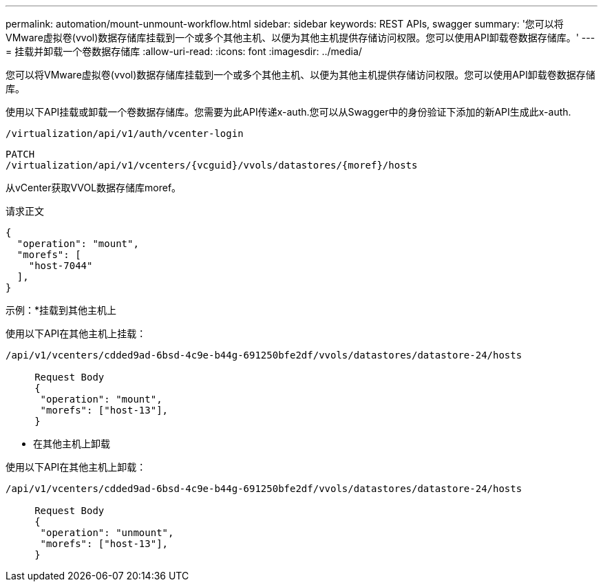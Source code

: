 ---
permalink: automation/mount-unmount-workflow.html 
sidebar: sidebar 
keywords: REST APIs, swagger 
summary: '您可以将VMware虚拟卷(vvol)数据存储库挂载到一个或多个其他主机、以便为其他主机提供存储访问权限。您可以使用API卸载卷数据存储库。' 
---
= 挂载并卸载一个卷数据存储库
:allow-uri-read: 
:icons: font
:imagesdir: ../media/


[role="lead"]
您可以将VMware虚拟卷(vvol)数据存储库挂载到一个或多个其他主机、以便为其他主机提供存储访问权限。您可以使用API卸载卷数据存储库。

使用以下API挂载或卸载一个卷数据存储库。您需要为此API传递x-auth.您可以从Swagger中的身份验证下添加的新API生成此x-auth.

[listing]
----
/virtualization/api/v1/auth/vcenter-login
----
[listing]
----
PATCH
/virtualization/api/v1/vcenters/{vcguid}/vvols/datastores/{moref}/hosts
----
从vCenter获取VVOL数据存储库moref。

请求正文

[listing]
----
{
  "operation": "mount",
  "morefs": [
    "host-7044"
  ],
}
----
示例：*挂载到其他主机上

使用以下API在其他主机上挂载：

[listing]
----
/api/v1/vcenters/cdded9ad-6bsd-4c9e-b44g-691250bfe2df/vvols/datastores/datastore-24/hosts

     Request Body
     {
      "operation": "mount",
      "morefs": ["host-13"],
     }
----
* 在其他主机上卸载


使用以下API在其他主机上卸载：

[listing]
----
/api/v1/vcenters/cdded9ad-6bsd-4c9e-b44g-691250bfe2df/vvols/datastores/datastore-24/hosts

     Request Body
     {
      "operation": "unmount",
      "morefs": ["host-13"],
     }
----
